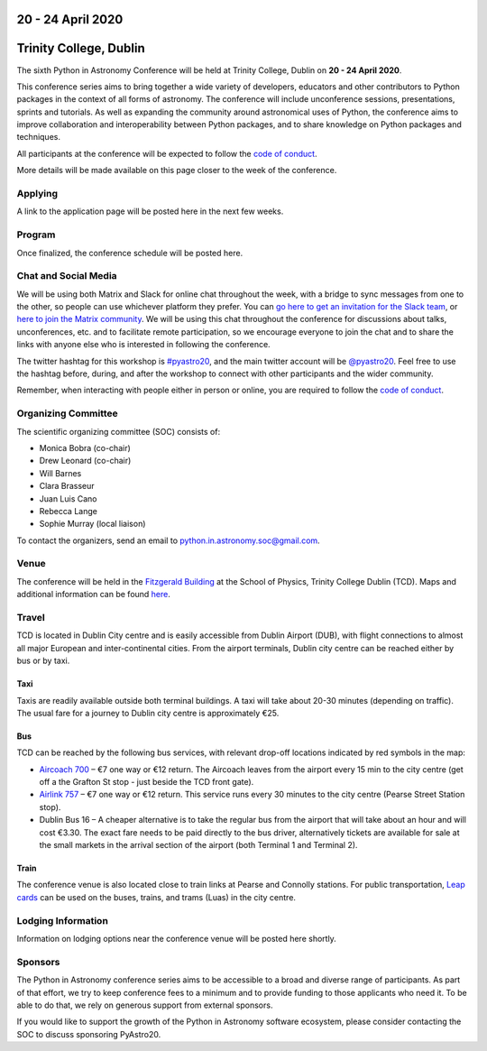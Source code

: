 .. title: Python in Astronomy 2020

20 - 24 April 2020
--------------------

Trinity College, Dublin
-----------------------

.. image:: /images/pyastro_logo_150px.png
   :align: center
   :width: 150px

The sixth Python in Astronomy Conference will be held at Trinity College,
Dublin on **20 - 24 April 2020**.

This conference series aims to bring together a wide variety of developers,
educators and other contributors to Python packages in the context of all
forms of astronomy. The conference will include unconference sessions,
presentations, sprints and tutorials. As well as expanding the community around
astronomical uses of Python, the conference aims to improve collaboration and
interoperability between Python packages, and to share knowledge on Python
packages and techniques.

All participants at the conference will be expected to follow the
`code of conduct </code-of-conduct>`_.

More details will be made available on this page closer to the week of the
conference.

Applying
########

A link to the application page will be posted here in the next few weeks.


..
   Proceedings
   ###########

Program
#######

Once finalized, the conference schedule will be posted here.

..
   The conference schedule and related info `can be found here </2020/schedule>`_.

Chat and Social Media
#####################

We will be using both Matrix and Slack for online chat throughout the week,
with a bridge to sync messages from one to the other, so people can use
whichever platform they prefer.
You can `go here to get an invitation for the Slack team <https://join.slack.com/t/pyastro/shared_invite/enQtNjk4MjMxNjE3Mzk1LWZkMGI1N2QxOTBlODYzNjk4OGIzMGI0MGU5YjQ2M2Y3ZTM1MTI4ZGU5MmM1ZGIyYzgxYjFmOThiZDg0ZGI5YjY>`_,
or `here to join the Matrix community <https://riot.im/app/#/group/+pyastro:openastronomy.org>`_.
We will be using this chat throughout the conference for discussions about
talks, unconferences, etc. and to facilitate remote participation, so we
encourage everyone to join the chat and to share the links with anyone else
who is interested in following the conference.

The twitter hashtag for this workshop is `#pyastro20 <https://twitter.com/hashtag/pyastro20>`_,
and the main twitter account will be `@pyastro20 <https://twitter.com/pyastro20>`_.
Feel free to use the hashtag before, during, and after the workshop to connect
with other participants and the wider community.

Remember, when interacting with people either in person or online, you are required
to follow the `code of conduct </code-of-conduct>`_.

..
   Livestream and Live Chat
   ########################


Organizing Committee
####################

The scientific organizing committee (SOC) consists of:

* Monica Bobra (co-chair)
* Drew Leonard (co-chair)
* Will Barnes
* Clara Brasseur
* Juan Luis Cano
* Rebecca Lange
* Sophie Murray (local liaison)

..
   Add LOC as well?

To contact the organizers, send an email to python.in.astronomy.soc@gmail.com.

Venue
#####

The conference will be held in the `Fitzgerald Building <https://www.google.com/maps/place/Fitzgerald+Building,+School+of+Physics/@53.3436569,-6.2521617,20.73z/data=!4m5!3m4!1s0x0:0xdcde783b465804c5!8m2!3d53.3436366!4d-6.2520718?shorturl=1>`_
at the School of Physics, Trinity College Dublin (TCD).
Maps and additional information can be found `here <https://www.tcd.ie/Maps/>`_.

Travel
######

TCD is located in Dublin City centre and is easily accessible from
Dublin Airport (DUB), with flight connections to almost all major European
and inter-continental cities. From the airport terminals, Dublin city centre
can be reached either by bus or by taxi.

Taxi
****

Taxis are readily available outside both terminal buildings. A taxi will take
about 20-30 minutes (depending on traffic). The usual fare for a journey to
Dublin city centre is approximately €25.

Bus
***

TCD can be reached by the following bus services, with relevant drop-off
locations indicated by red symbols in the map:

* `Aircoach 700 <https://www.aircoach.ie/>`_ – €7 one way or €12 return. The
  Aircoach leaves from the airport every 15 min to the city centre (get off
  a the Grafton St stop - just beside the TCD front gate).
* `Airlink 757 <https://airlinkexpress.ie/>`_ – €7 one way or €12 return.
  This service runs every 30 minutes to the city centre (Pearse Street
  Station stop).
* Dublin Bus 16 – A cheaper alternative is to take the regular bus from the
  airport that will take about an hour and will cost €3.30. The exact fare
  needs to be paid directly to the bus driver, alternatively tickets are
  available for sale at the small markets in the arrival section of the airport
  (both Terminal 1 and Terminal 2).

Train
*****

The conference venue is also located close to train links at Pearse and
Connolly stations. For public transportation,
`Leap cards <https://www.leapcard.ie/Home/index.html>`_ can be used on
the buses, trains, and trams (Luas) in the city centre.

Lodging Information
###################

Information on lodging options near the conference venue will be posted
here shortly.

Sponsors
########

The Python in Astronomy conference series aims to be accessible to a broad and
diverse range of participants. As part of that effort, we try to keep
conference fees to a minimum and to provide funding to those applicants who
need it. To be able to do that, we rely on generous support from external
sponsors.

If you would like to support the growth of the Python in Astronomy software
ecosystem, please consider contacting the SOC to discuss sponsoring PyAstro20.

